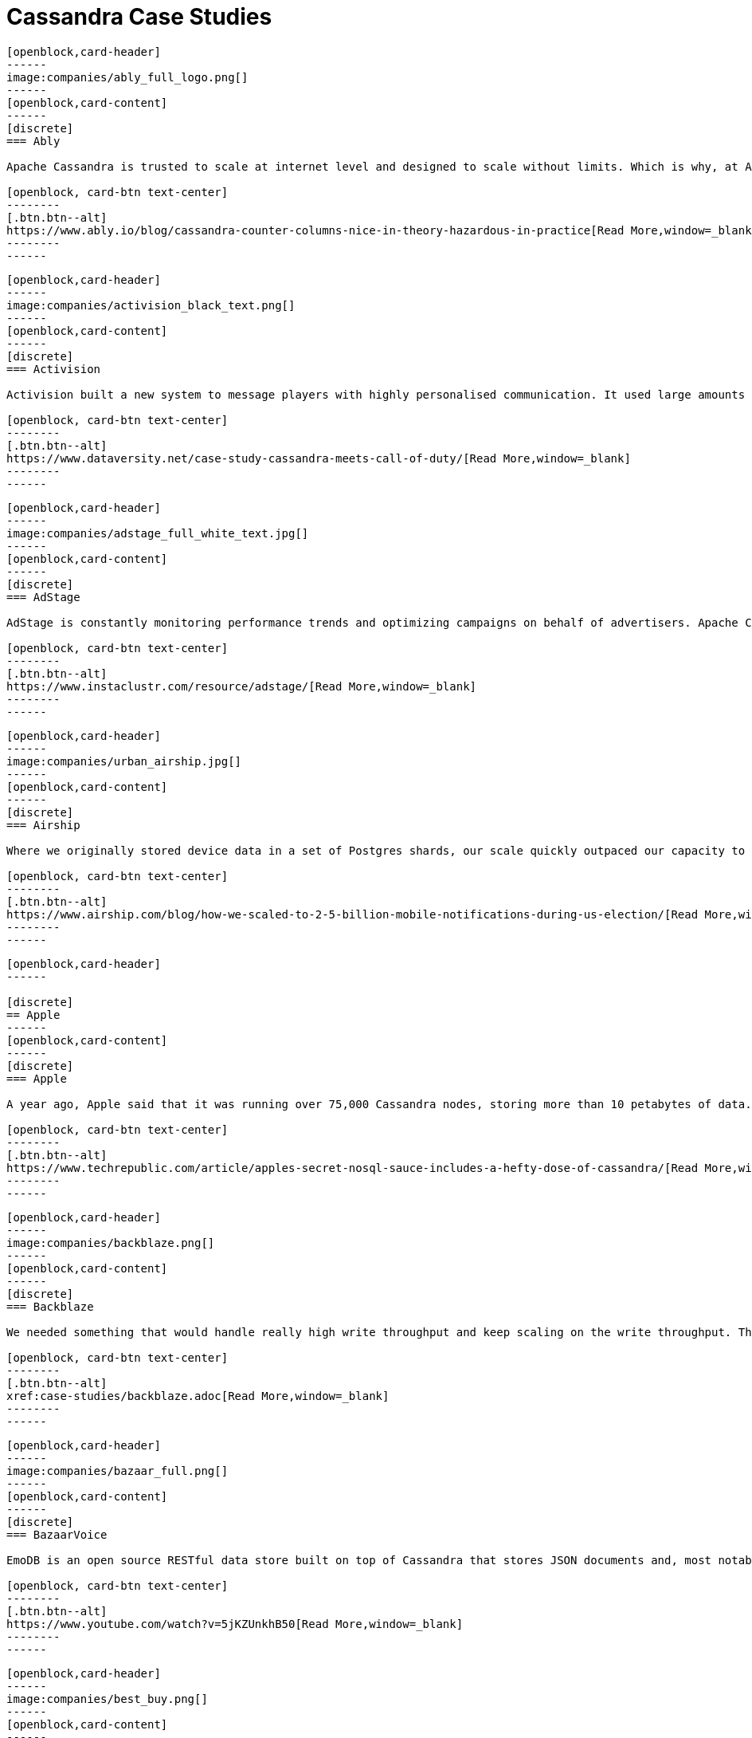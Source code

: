 = Cassandra Case Studies
:page-layout: case-studies
:page-role: case-studies
:description:

//start card
[openblock,card shadow relative]
----
[openblock,card-header]
------
image:companies/ably_full_logo.png[]
------
[openblock,card-content]
------
[discrete]
=== Ably

Apache Cassandra is trusted to scale at internet level and designed to scale without limits. Which is why, at Ably Realtime, we use Cassandra for our persistent storage of messages. 

[openblock, card-btn text-center]
--------
[.btn.btn--alt]
https://www.ably.io/blog/cassandra-counter-columns-nice-in-theory-hazardous-in-practice[Read More,window=_blank]
--------
------
----
//end card

//start card
[openblock,card shadow relative]
----
[openblock,card-header]
------
image:companies/activision_black_text.png[]
------
[openblock,card-content]
------
[discrete]
=== Activision

Activision built a new system to message players with highly personalised communication. It used large amounts of real-time data and was built with Apache Cassandra

[openblock, card-btn text-center]
--------
[.btn.btn--alt]
https://www.dataversity.net/case-study-cassandra-meets-call-of-duty/[Read More,window=_blank]
--------
------
----
//end card

//start card
[openblock,card shadow relative]
----
[openblock,card-header]
------
image:companies/adstage_full_white_text.jpg[]
------
[openblock,card-content]
------
[discrete]
=== AdStage

AdStage is constantly monitoring performance trends and optimizing campaigns on behalf of advertisers. Apache Cassandra delivered the operational speed the company needed to ensure that the platform has low latency and the required throughput.

[openblock, card-btn text-center]
--------
[.btn.btn--alt]
https://www.instaclustr.com/resource/adstage/[Read More,window=_blank]
--------
------
----
//end card

//start card
[openblock,card shadow relative]
----
[openblock,card-header]
------
image:companies/urban_airship.jpg[]
------
[openblock,card-content]
------
[discrete]
=== Airship

Where we originally stored device data in a set of Postgres shards, our scale quickly outpaced our capacity to add new shards, so we moved to a multiple database architecture using HBase and Cassandra.

[openblock, card-btn text-center]
--------
[.btn.btn--alt]
https://www.airship.com/blog/how-we-scaled-to-2-5-billion-mobile-notifications-during-us-election/[Read More,window=_blank]
--------
------
----
//end card

//start card
[openblock,card shadow relative]
----
[openblock,card-header]
------

[discrete]
== Apple
------
[openblock,card-content]
------
[discrete]
=== Apple

A year ago, Apple said that it was running over 75,000 Cassandra nodes, storing more than 10 petabytes of data. At least one cluster was over 1,000 nodes, and Apple regularly gets millions of operations per second (reads/writes) with Cassandra.

[openblock, card-btn text-center]
--------
[.btn.btn--alt]
https://www.techrepublic.com/article/apples-secret-nosql-sauce-includes-a-hefty-dose-of-cassandra/[Read More,window=_blank]
--------
------
----
//end card


//start card
[openblock,card shadow relative]
----
[openblock,card-header]
------
image:companies/backblaze.png[]
------
[openblock,card-content]
------
[discrete]
=== Backblaze

We needed something that would handle really high write throughput and keep scaling on the write throughput. That forced us to look at distributed stores, and Apache Cassandra was the option that fitted what we needed.

[openblock, card-btn text-center]
--------
[.btn.btn--alt]
xref:case-studies/backblaze.adoc[Read More,window=_blank]
--------
------
----
//end card

//start card
[openblock,card shadow relative]
----
[openblock,card-header]
------
image:companies/bazaar_full.png[]
------
[openblock,card-content]
------
[discrete]
=== BazaarVoice

EmoDB is an open source RESTful data store built on top of Cassandra that stores JSON documents and, most notably, offers a databus that allows subscribers to watch for changes to those documents in real time. 

[openblock, card-btn text-center]
--------
[.btn.btn--alt]
https://www.youtube.com/watch?v=5jKZUnkhB50[Read More,window=_blank]
--------
------
----
//end card

//start card
[openblock,card shadow relative]
----
[openblock,card-header]
------
image:companies/best_buy.png[]
------
[openblock,card-content]
------
[discrete]
=== Best Buy

Best Buy uses Apache Cassandra to manage massive spikes in holiday traffic -- 7x traffic spikes and bursts > 50,000 rps -- and calls it “flawless.” 

[openblock, card-btn text-center]
--------
[.btn.btn--alt]
https://www.slideshare.net/joelcrabb/cassandra-and-riak-at-bestbuycom[Read More,window=_blank]
--------
------
----
//end card

//start card
[openblock,card shadow relative]
----
[openblock,card-header]
------
image:companies/bigmate.png[]
------
[openblock,card-content]
------
[discrete]
=== Bigmate

In vetting MySQL, MongoDB, and other potential databases for IoT scale, Bigmate found they couldn't match the scalability they could get with open source Apache Cassandra, which allows them to handle millions of operations or concurrent users each second. 

[openblock, card-btn text-center]
--------
[.btn.btn--alt]
https://www.iotcentral.io/blog/how-open-source-apache-cassandra-solved-our-iot-scalability-and-r[Read More,window=_blank]
--------
------
----
//end card

//start card
[openblock,card shadow relative]
----
[openblock,card-header]
------
image:companies/blackberry_black_text.jpg[]
------
[openblock,card-content]
------
[discrete]
=== Blackberry

BlackBerry deployed Apache Cassandra as the NoSQL database solution for its Internet of Things (IoT) platform. The BlackBerry IoT platform powers the BlackBerry Radar IoT solution designed to provide continuous visibility into an organization’s transportation fleet.

[openblock, card-btn text-center]
--------
[.btn.btn--alt]
https://www.instaclustr.com/resource/blackberry/[Read More,window=_blank]
--------
------
----
//end card

//start card
[openblock,card shadow relative]
----
[openblock,card-header]
------
image:companies/blackrock_logo.png[]
------
[openblock,card-content]
------
[discrete]
=== BlackRock

At BlackRock, we use Apache Cassandra in a variety of ways to help power our Aladdin investment management
platform. In this talk I will give an overview of our use of Cassandra, with an emphasis on how we manage
multi-tenancy in our Cassandra infrastructure.

[openblock, card-btn text-center]
--------
[.btn.btn--alt]
https://www.youtube.com/watch?v=322GytEo_fE[Read More,window=_blank]
--------
------
----
//end card

//start card
[openblock,card shadow relative]
----
[openblock,card-header]
------
image:companies/bloomberg.jpg[]
------
[openblock,card-content]
------
[discrete]
=== Bloomberg

Bloomberg Engineering is working on a multi-year build, creating a new Index Construction Platform to handle the daily production of the Bloomberg Barclays fixed income indices, using Apache Cassandra and Apache Solr.

[openblock, card-btn text-center]
--------
[.btn.btn--alt]
https://www.techatbloomberg.com/blog/meet-the-team-indices-engineering/[Read More,window=_blank]
--------
------
----
//end card

//start card
[openblock,card shadow relative]
----
[openblock,card-header]
------
image:companies/bundesagentur_fur_arbeit_full.jpg[bundesagentur_fur_arbeit]
------
[openblock,card-content]
------
[discrete]
=== Bundesagentur für Arbeit (Federal Agency)

The IT system department needed a new solution for real-time monitoring of applications and business processes, and to be able to quickly counteract any negative influences. They selected Apache Cassandra because it could be tailored to their needs. 

[openblock, card-btn text-center]
--------
[.btn.btn--alt]
https://www.datastax.com/enterprise-success/federal-employment-agency[Read More,window=_blank]
--------
------
----
//end card

//start card
[openblock,card shadow relative]
----
[openblock,card-header]
------
image:companies/campaign-monitor_black_text.png[]
------
[openblock,card-content]
------
[discrete]
=== Campaign Monitor

Campaign Monitor knew that shifting to a new database technology was a major undertaking. They chose Apache Cassandra as their strategic operational database platform due to its exceptional reliability, manageability at scale and open source community.

[openblock, card-btn text-center]
--------
[.btn.btn--alt]
https://www.instaclustr.com/resource/campaign-monitor/[Read More,window=_blank]
--------
------
----
//end card


//start card
[openblock,card shadow relative]
----
[openblock,card-header]
------
image:companies/cern_blue_text.png[]
------
[openblock,card-content]
------
[discrete]
=== CERN
P-BEAST consists of 20,000 applications running on 2,400 interconnected computers. CERN uses Apache Cassandra to satisfy the large time series data rates, flexibility and scalability requirements entailed by the project.

[openblock, card-btn text-center]
--------
[.btn.btn--alt]
https://cdsweb.cern.ch/record/1432912[Read More,window=_blank]
--------
------
----
//end card


//start card
[openblock,card shadow relative]
----
[openblock,card-header]
------
image:companies/clearcapital_full.png[]
------
[openblock,card-content]
------
[discrete]
=== Clear Capital

Clear Capital is a leader in property valuation solutions for North America. Cassandra provides the foundation of the Clear Capital technology platform.

[openblock, card-btn text-center]
--------
[.btn.btn--alt]
https://www.instaclustr.com/resource/clear-capital/[Read More,window=_blank]
--------
------
----
//end card

//start card
[openblock,card shadow relative]
----
[openblock,card-header]
------
image:companies/cloudkick.png[]
------
[openblock,card-content]
------
[discrete]
=== CloudKick

Cloudkick uses Apache Cassandra for configuration data as well as metrics storage, a key element in keeping up with metrics processing as well as providing a high quality user experience with fast loading graphs.

[openblock, card-btn text-center]
--------
[.btn.btn--alt]
https://paul.querna.org/articles/2011/12/17/technology-cloud-monitoring/[Read More,window=_blank]
--------
------
----
//end card


//start card
[openblock,card shadow relative]
----
[openblock,card-header]
------
image:companies/cloudtrax_logo.png[]
------
[openblock,card-content]
------
[discrete]
=== CloudTrax

The Open-Mesh team knew that Apache Cassandra was ideal for their intended capability. The solution had the scalability and data storage requirements to meet the needs of the CloudTrax platform.

[openblock, card-btn text-center]
--------
[.btn.btn--alt]
https://www.instaclustr.com/resource/cloudtrax/[Read More,window=_blank]
--------
------
----
//end card

//start card
[openblock,card shadow relative]
----
[openblock,card-header]
------
image:companies/constant_contact_white_text.png[]
------
[openblock,card-content]
------
[discrete]
=== Constant Contact

Constant Contact uses Cassandra to manage social media data for over 400k small business customers. Its largest production cluster has over 100 TB of data in over 150 machines.

[openblock, card-btn text-center]
--------
[.btn.btn--alt]
https://www.slideshare.net/daveconnors/cassandra-puppet-scaling-data-at-15-per-month[Read More,window=_blank]
--------
------
----
//end card

//start card
[openblock,card shadow relative]
----
[openblock,card-header]
------
image:companies/datacloud.png[]
------
[openblock,card-content]
------
[discrete]
=== Datacloud

The oil &amp; gas industry stores sensor data in an industry-specific document database, where data access is only available through a proprietary API based on SOAP and XML. DataCloud solved this by transferring this data into an Apache Cassandra database cluster

[openblock, card-btn text-center]
--------
[.btn.btn--alt]
https://www.instaclustr.com/resource/datacloud/[Read More,window=_blank]
--------
------
----
//end card

//start card
[openblock,card shadow relative]
----
[openblock,card-header]
------
image:companies/discord_full.png[]
------
[openblock,card-content]
------
[discrete]
=== Discord

Cassandra was the only database that fulfilled all of Discord’s requirements, as they can add nodes to scale it and it can tolerate a loss of nodes without any impact on the application. Related data is stored contiguously on disk providing minimum seeks and easy distribution around the cluster.

[openblock, card-btn text-center]
--------
[.btn.btn--alt]
https://blog.discord.com/how-discord-stores-billions-of-messages-7fa6ec7ee4c7[Read More,window=_blank]
--------
------
----
//end card

//start card
[openblock,card shadow relative]
----
[openblock,card-header]
------
image:companies/dream11.png[]
------
[openblock,card-content]
------
[discrete]
=== Dream11

The company started its operations in 2008 and started offering single match fantasy sports in 2012.  It is India’s Biggest Sports Gaming platform with users playing Fantasy Cricket, Football, Kabaddi, Basketball & Hockey.  Dream11 is the Official Fantasy partner of the VIVO Indian Premier League (IPL), International Council of Cricket (ICC)

[openblock, card-btn text-center]
--------
[.btn.btn--alt]
https://www.instaclustr.com/resource/customer-case-study-dream11/[Read More,window=_blank]
--------
------
----
//end card

//start card
[openblock,card shadow relative]
----
[openblock,card-header]
------
image:companies/ebay_logo.png[]
------
[openblock,card-content]
------
[discrete]
=== eBay

A glimpse on our Cassandra deployment: Dozens of nodes across multiple clusters 200 TB+ storage provisioned 400M+ writes & 100M+ reads per day, and growing QA, LnP, and multiple Production clusters.

[openblock, card-btn text-center]
--------
[.btn.btn--alt]
https://www.slideshare.net/jaykumarpatel/cassandra-at-ebay-13920376[Read More,window=_blank]
--------
------
----
//end card

//start card
[openblock,card shadow relative]
----
[openblock,card-header]
------

[discrete]
== Equinix

------
[openblock,card-content]
------
[discrete]
=== Equinix

Equinix uses Cassandra for its ease of operation, and always-on node architecture -- and its peer-to-peer architecture guarantees no single point of failure to collect and store streaming data from infrastructure instruments.

[openblock, card-btn text-center]
--------
[.btn.btn--alt]
https://www.datastax.com/enterprise-success/equinix[Read More,window=_blank]
--------
------
----
//end card

//start card
[openblock,card shadow relative]
----
[openblock,card-header]
------
image:companies/flant.png[]
------
[openblock,card-content]
------
[discrete]
=== Flant

Flant has been successfully using the Rook operator to operate its Cassandra cluster in Kubernetes and provides tips on how it changed some parameters in the Cassandra config.

[openblock, card-btn text-center]
--------
[.btn.btn--alt]
https://medium.com/flant-com/migrating-cassandra-between-kubernetes-clusters-ae4ab4ada028[Read More,window=_blank]
--------
------
----
//end card

//start card
[openblock,card shadow relative]
----
[openblock,card-header]
------
image:companies/fractal_labs.png[]
------
[openblock,card-content]
------
[discrete]
=== Fractal Labs

Fractal’s APIs aggregates data, and analyses permission-based banking, accounting and payments data so that financial institutions can provide timely nudges and insights to help their small business clients with funding and to better understand their finances.

[openblock, card-btn text-center]
--------
[.btn.btn--alt]
https://www.instaclustr.com/resource/customer-case-study-fractal-labs/[Read More,window=_blank]
--------
------
----
//end card

//start card
[openblock,card shadow relative]
----
[openblock,card-header]
------
image:companies/grubhub_red_text.jpg[]
------
[openblock,card-content]
------
[discrete]
=== Grubhub

Grubhub runs a service oriented platform that primarily operates out of multiple AWS data centers (regions). It moved to cloud infrastructure to accelerate its growth, using Apache Cassandra as its primary persistent data store.

[openblock, card-btn text-center]
--------
[.btn.btn--alt]
https://bytes.grubhub.com/cloud-infrastructure-at-grubhub-94db998a898a[Read More,window=_blank]
--------
------
----
//end card

//start card
[openblock,card shadow relative]
----
[openblock,card-header]
------
image:companies/home_depot.jpg[]
------
[openblock,card-content]
------
[discrete]
=== Home Depot

Home Depot also used DataStax and Apache Cassandra to stand up curbside apps quickly. Siddiqui said Home Depot is a big open source shop.

[openblock, card-btn text-center]
--------
[.btn.btn--alt]
https://www.zdnet.com/article/how-home-depot-navigated-a-demand-boom-during-covid-19/[Read More,window=_blank]
--------
------
----
//end card

//start card
[openblock,card shadow relative]
----
[openblock,card-header]
------
image:companies/hornet.png[]
------
[openblock,card-content]
------
[discrete]
=== Hornet

This is probably going to be the most engineering non-answer ever, which is simply that I haven’t really had to care about Cassandra since we made the changes and upgrades. Usually if I was getting paged in the middle of the night, it probably had something to do with a brief Cassandra blip that was causing an increased response time. That has just gone away completely.

[openblock, card-btn text-center]
--------
[.btn.btn--alt]
https://diginomica.com/gay-social-networking-app-hornet-upgrades-cassandra-improve-community-experience/[Read More,window=_blank]
--------
------
----
//end card

//start card
[openblock,card shadow relative]
----
[openblock,card-header]
------
image:companies/hulu_white_background.png[]
------
[openblock,card-content]
------
[discrete]
=== Hulu

Hulu selected the Apache Cassandra system when its previous system was having trouble expanding to its growing subscriber base. “We needed something that could scale quickly and would be easy to maintain because we have a very small team.”

[openblock, card-btn text-center]
--------
[.btn.btn--alt]
https://www.nexttv.com/news/hulu-scales-user-database-apache-cassandra-133429[Read More,window=_blank]
--------
------
----
//end card

//start card
[openblock,card shadow relative]
----
[openblock,card-header]
------
image:companies/ibm_black_text.svg[]
------
[openblock,card-content]
------
[discrete]
=== IBM

IBM determined that the Apache Cassandra NoSQL database would be the platform architecture’s key	technology to deliver the requirements of scalability, performance and high availability.

[openblock, card-btn text-center]
--------
[.btn.btn--alt]
https://www.instaclustr.com/resource/ibm/[Read More,window=_blank]
--------
------
----
//end card

//start card
[openblock,card shadow relative]
----
[openblock,card-header]
------
image:companies/instaclustr.png[]
------
[openblock,card-content]
------
[discrete]
=== Instaclustr

At Instaclustr we also have a big data challenge that we are solving with Apache Cassandra and Apache Spark. Instametrics provides us with the perfect opportunity to dogfood the Instaclustr technology	stack.

[openblock, card-btn text-center]
--------
[.btn.btn--alt]
https://www.instaclustr.com/resource/instametrics/[Read More,window=_blank]
--------
------
----
//end card

//start card
[openblock,card shadow relative]
----
[openblock,card-header]
------
image:companies/instana_full.png[]
------
[openblock,card-content]
------
[discrete]
=== Instana

The Instana components are already containerized and run in our SaaS platform, but we still needed to create containers for our databases, Clickhouse, Cassandra, etc., and set up the release pipeline for them.

[openblock, card-btn text-center]
--------
[.btn.btn--alt]
https://hackernoon.com/what-we-learned-by-dockerizing-our-applications-jk1y3xrx[Read More,window=_blank]
--------
------
----
//end card

//start card
[openblock,card shadow relative]
----
[openblock,card-header]
------
image:companies/instagram.png[]
------
[openblock,card-content]
------
[discrete]
=== Instagram

Constant At Instagram, we have one of the world’s largest deployments of the Apache Cassandra database. We began using Cassandra in 2012 to replace Redis and support product use cases like fraud detection, Feed, and the Direct inbox.

[openblock, card-btn text-center]
--------
[.btn.btn--alt]
https://instagram-engineering.com/open-sourcing-a-10x-reduction-in-apache-cassandra-tail-latency-d64f86b43589[Read More,window=_blank]
--------
------
----
//end card

//start card
[openblock,card shadow relative]
----
[openblock,card-header]
------
[discrete]
== Intuit Mint
------
[openblock,card-content]
------
[discrete]
=== Intuit Mint

Mint Bills selected Apache Cassandra to store user account data. “When you are selecting between accounts on your Mint Bills app, you are actually retrieving information from Cassandra directly,” Csasznik-Shaked added

[openblock, card-btn text-center]
--------
[.btn.btn--alt]
https://www.datastax.com/enterprise-success/mint-bills[Read More,window=_blank]
--------
------
----
//end card

//start card
[openblock,card shadow relative]
----
[openblock,card-header]
------
[discrete]
== Intuit Turbo Tax
------
[openblock,card-content]
------
[discrete]
=== Intuit Turbo Tax

Intuit is supporting over 42,000 Peak TPS in production in AWS, over eight clusters in production. Cassandra has to process massive amounts of data, such as entitlements, tax returns, filings, user experience, and everything needed to support TurboTax.

[openblock, card-btn text-center]
--------
[.btn.btn--alt]
https://thenewstack.io/pronto-intuit-releases-first-open-source-cassandra-cluster-manager/[Read More,window=_blank]
--------
------
----
//end card

//start card
[openblock,card shadow relative]
----
[openblock,card-header]
------
image:companies/keen.png[]
------
[openblock,card-content]
------
[discrete]
=== Keen.io

Keen leverages Kafka, Apache Cassandra NoSQL database and the Apache Spark analytics engine, adding a RESTful API and a number of SDKs for different languages. It enriches streaming data with relevant metadata and enables customers to stream enriched data to Amazon S3 or any other data store.

[openblock, card-btn text-center]
--------
[.btn.btn--alt]
https://siliconangle.com/2020/10/09/data-firehose-next-generation-streaming-technologies-goes-cloud-native/[Read More,window=_blank]
--------
------
----
//end card

//start card
[openblock,card shadow relative]
----
[openblock,card-header]
------
image:companies/locstat_full.png[]
------
[openblock,card-content]
------
[discrete]
=== Locstat

Locstat showed a Geotrellis generated heat map with flight data from aircraft and flight patterns around the Cape Town International Airport. Data is stored in Cassandra and then pushed through Apache Spark and visualized using Geotrellis in a Cesium spatial interface.

[openblock, card-btn text-center]
--------
[.btn.btn--alt]
https://www.datastax.com/enterprise-success/locstat[Read More,window=_blank]
--------
------
----
//end card

//start card
[openblock,card shadow relative]
----
[openblock,card-header]
------
image:companies/macquarie_bank_black_text.jpg[]
------
[openblock,card-content]
------
[discrete]
=== Macquarie Bank

Cassandra provides a smart data storage layer that is fed with information from back-end systems within Macquarie through an open API platform and then serves customer requests with great speed, due largely to its in-memory capabilities.

[openblock, card-btn text-center]
--------
[.btn.btn--alt]
https://diginomica.com/macquarie-banks-on-customer-appetite-for-a-spotify-like-experience[Read More,window=_blank]
--------
------
----
//end card

//start card
[openblock,card shadow relative]
----
[openblock,card-header]
------
image:companies/macys_black_text.png[]
------
[openblock,card-content]
------
[discrete]
=== Macy's

Growth in business led us to want 10x growth in data, move from a read-mostly model to one which	could handle near-real-time updates, and a move into multiple data centers. POC Result: Cassandra & ActiveSpaces - Very close. MongoDB - Failed tests. YMMV! 

[openblock, card-btn text-center]
--------
[.btn.btn--alt]
https://www.slideshare.net/planetcassandra/apache-cassandra-at-macys[Read More,window=_blank]
--------
------
----
//end card

//start card
[openblock,card shadow relative]
----
[openblock,card-header]
------
image:companies/maths_pathway_full.jpg[]
------
[openblock,card-content]
------
[discrete]
=== Maths Pathway

Maths Pathway is a Learning and Teaching Model that supports students along an individual pathway to build a deep appreciation and knowledge of mathematics. Maths Pathway delivers that individual and	personalized learning with the help of Apache Cassandra.

[openblock, card-btn text-center]
--------
[.btn.btn--alt]
https://www.instaclustr.com/resource/maths-pathway/[Read More,window=_blank]
--------
------
----
//end card

//start card
[openblock,card shadow relative]
----
[openblock,card-header]
------
[discrete]
== METRO
------
[openblock,card-content]
------
[discrete]
=== METRO

METRO wanted to consolidate development and top management believed Apache Cassandra would be a good starting point. The entire platform has been migrated and teams are beginning to use native services from Google Cloud to interact with Cassandra effectively.

[openblock, card-btn text-center]
--------
[.btn.btn--alt]
https://www.datastax.com/enterprise-success/metro[Read More,window=_blank]
--------
------
----
//end card

//start card
[openblock,card shadow relative]
----
[openblock,card-header]
------
image:companies/mobile_pay.png[]
------
[openblock,card-content]
------
[discrete]
=== MobilePay

“We wanted to implement a distributed database that would fit with our microservices-based application strategy and that would be able to handle the availability and scalability needs of the applications too,” Jakobsen said. “Cassandra matched this model perfectly…”

[openblock, card-btn text-center]
--------
[.btn.btn--alt]
https://www.datastax.com/enterprise-success/mobile-pay[Read More,window=_blank]
--------
------
----
//end card

//start card
[openblock,card shadow relative]
----
[openblock,card-header]
------
image:companies/monzo_full.png[]
------
[openblock,card-content]
------
[discrete]
=== Monzo

Monzo employs a microservice architecture (on Go and Kubernetes) and profiled and optimized key platform components such as Apache Cassandra and Linkerd for a recent crowdfunding effort run entirely through its app.

[openblock, card-btn text-center]
--------
[.btn.btn--alt]
https://www.infoq.com/presentations/monzo-microservices-arch/?utm_source=presentations&amp;utm_medium=london&amp;utm_campaign=qco[Read More,window=_blank]
--------
------
----
//end card

//start card
[openblock,card shadow relative]
----
[openblock,card-header]
------
image:companies/netflix.png[]
------
[openblock,card-content]
------
[discrete]
=== Netflix

Netflix manages petabytes of data in Apache Cassandra which must be reliably accessible to users in mere milliseconds. They built sophisticated control planes that turn their persistence layer based on Apache Cassandra into a truly self-driving system.

[openblock, card-btn text-center]
--------
[.btn.btn--alt]
https://netflixtechblog.com/building-netflixs-distributed-tracing-infrastructure-bb856c319304[Read More,window=_blank]
--------
------
----
//end card

//start card
[openblock,card shadow relative]
----
[openblock,card-header]
------
image:companies/new_york_times.png[]
------
[openblock,card-content]
------
[discrete]
=== New York Times

The New York times uses Apache Cassandra with Python for the company’s ⨍aбrik messaging platform.

[openblock, card-btn text-center]
--------
[.btn.btn--alt]
https://www.slideshare.net/planetcassandra/michael-laing-nyt-developers1[Read More,window=_blank]
--------
------
----
//end card

//start card
[openblock,card shadow relative]
----
[openblock,card-header]
------
image:companies/nhn_techorus.png[]
------
[openblock,card-content]
------
[discrete]
=== NHN Techorus

NHN Techorus provides IT infrastructure and managed services through the company’s Data Hotel division. The team has identified that there are a rapidly growing number of customers looking to deploy applications and solutions using Apache Cassandra as their data store.

[openblock, card-btn text-center]
--------
[.btn.btn--alt]
https://www.instaclustr.com/resource/nhn-techorus/[Read More,window=_blank]
--------
------
----
//end card

//start card
[openblock,card shadow relative]
----
[openblock,card-header]
------
image:companies/ooyala_vertical.png[]
------
[openblock,card-content]
------
[discrete]
=== Ooyala

Ooyala built a real-time analytics engine using Cassandra. Evan Chan (Software Engineer at Ooyala), describes his experience using the Spark and Shark frameworks for running real-time queries on top of Cassandra data. 

[openblock, card-btn text-center]
--------
[.btn.btn--alt]
https://www.youtube.com/watch?v=7bEo3O04xEk&amp;feature=emb_logo[Read More,window=_blank]
--------
------
----
//end card

//start card
[openblock,card shadow relative]
----
[openblock,card-header]
------
image:companies/outbrain_full.png[]
------
[openblock,card-content]
------
[discrete]
=== Outbrain

Outbrain has 30 production clusters of Apache Cassandra of different sizes, ranging from small ones to clusters with 100 nodes across 3 datacenters. Cassandra has proven to be a very reliable choice as a datastore which employs an eventual consistency model.

[openblock, card-btn text-center]
--------
[.btn.btn--alt]
https://www.outbrain.com/techblog/2018/08/upgrade-railway-tracks/[Read More,window=_blank]
--------
------
----
//end card

//start card
[openblock,card shadow relative]
----
[openblock,card-header]
------
image:companies/paidy.png[]
------
[openblock,card-content]
------
[discrete]
=== Paidy

Paidy offers real-time monthly consolidated credit services across Japan. The company identified Apache Cassandra as the most suitable database technology for its event sourcing and reactive architecture.

[openblock, card-btn text-center]
--------
[.btn.btn--alt]
https://www.instaclustr.com/resource/paidy/[Read More,window=_blank]
--------
------
----
//end card

//start card
[openblock,card shadow relative]
----
[openblock,card-header]
------
image:companies/penn_mutual.jpg[]
------
[openblock,card-content]
------
[discrete]
=== Penn Mutual

Penn Mutual stores their data information in a 6-node Cassandra ring. Now, they’re able to leverage data to innovate and make more informed decisions so they can provide a truly personalized and premium experience to their customers.

[openblock, card-btn text-center]
--------
[.btn.btn--alt]
https://www.datastax.com/enterprise-success/penn-mutal[Read More,window=_blank]
--------
------
----
//end card

//start card
[openblock,card shadow relative]
----
[openblock,card-header]
------
image:companies/protectwise.png[]
------
[openblock,card-content]
------
[discrete]
=== ProtectWise

“With the advent of the Internet of Things, the need to keep track of the growing number of touch points of a network is becoming increasingly challenging. Fortunately, Stevens and his team had some previous experience with Apache Cassandra…”

[openblock, card-btn text-center]
--------
[.btn.btn--alt]
https://www.datastax.com/enterprise-success/protectwise/keeping-cloud-networks-and-millions-of-transactions-per-second-secure[Read More,window=_blank]
--------
------
----
//end card

//start card
[openblock,card shadow relative]
----
[openblock,card-header]
------
image:companies/pubnub.png[]
------
[openblock,card-content]
------
[discrete]
=== PubNub

PubNub offers realtime infrastructure-as-a-service, and provides enterprise-grade security, 99.999% SLA-backed reliability, and global scalability to support the largest realtime deployments, all via simple APIs and 70+ SDKs.

[openblock, card-btn text-center]
--------
[.btn.btn--alt]
https://www.instaclustr.com/resource/customer-case-study-pubnub/[Read More,window=_blank]
--------
------
----
//end card

//start card
[openblock,card shadow relative]
----
[openblock,card-header]
------
[discrete]
== Revtrax
------
[openblock,card-content]
------
[discrete]
=== Revtrax

RevTrax chose Cassandra for its uptime and linear scale: “If we need to scale out, it’s easier to scale the reads and writes with Cassandra than it is with MySQL.” But most of all, it was chosen for its durability and no single point of failure.

[openblock, card-btn text-center]
--------
[.btn.btn--alt]
https://www.datastax.com/enterprise-success/revtrax[Read More,window=_blank]
--------
------
----
//end card

//start card
[openblock,card shadow relative]
----
[openblock,card-header]
------
image:companies/sky_logo.png[]
------
[openblock,card-content]
------
[discrete]
=== Sky

Sky uses Cassandra for database persistence in its Online Video Platform - the system which delivers all OTT video content to both Sky and NOW TV customers - including handling huge spikes in traffic for popular sports games and TV shows.

[openblock, card-btn text-center]
--------
[.btn.btn--alt]
https://github.com/sky-uk/cassandra-operator[Read More,window=_blank]
--------
------
----
//end card

//start card
[openblock,card shadow relative]
----
[openblock,card-header]
------
image:companies/spotify_full.png[]
------
[openblock,card-content]
------
[discrete]
=== Spotify

We’ve overall been very satisfied with Cassandra as a solution for all our personalization needs and are confident to scale it up to serve personalized experience to our ever growing size of engaged user base.

[openblock, card-btn text-center]
--------
[.btn.btn--alt]
https://engineering.atspotify.com/2015/01/09/personalization-at-spotify-using-cassandra/[Read More,window=_blank]
--------
------
----
//end card

//start card
[openblock,card shadow relative]
----
[openblock,card-header]
------
image:companies/stibo-systems.png[]
------
[openblock,card-content]
------
[discrete]
=== Stibo Systems

“At the operational level, being on Cassandra, with an infrastructure in containers and microservices, based on Docker, allows services to be resized dynamically,” explains Jérôme Reboul.

[openblock, card-btn text-center]
--------
[.btn.btn--alt]
https://www.distributique.com/actualites/lire-la-donnee-en-mode-service-chez-stibo-systems-31403.html[Read More,window=_blank]
--------
------
----
//end card

//start card
[openblock,card shadow relative]
----
[openblock,card-header]
------
image:companies/target_full.png[]
------
[openblock,card-content]
------
[discrete]
=== Target

Apache Cassandra has been used for many years at Target - since around 2014. Here, they discuss how they learned to deploy Cassandra as a Docker container in Kubernetes, while still maintaining stability and consistency -- reliably in every location on their map.

[openblock, card-btn text-center]
--------
[.btn.btn--alt]
https://tech.target.com/2018/08/08/running-cassandra-in-kubernetes-across-1800-stores.html[Read More,window=_blank]
--------
------
----
//end card

//start card
[openblock,card shadow relative]
----
[openblock,card-header]
------
image:companies/uber_black_text.jpg[]
------
[openblock,card-content]
------
[discrete]
=== Uber

Uber’s solution is comprehensive. They built their own system that runs Cassandra on top of Mesos. It’s all explained in a good talk by Abhishek Verma, Software Engineer at Uber: Cassandra on Mesos Across Multiple Datacenters at Uber (slides).

[openblock, card-btn text-center]
--------
[.btn.btn--alt]
http://highscalability.com/blog/2016/9/28/how-uber-manages-a-million-writes-per-second-using-mesos-and.html[Read More,window=_blank]
--------
------
----
//end card

//start card
[openblock,card shadow relative]
----
[openblock,card-header]
------
image:companies/walmart.png[]
------
[openblock,card-content]
------
[discrete]
=== Walmart

We had good experience with Cassandra in past, hence, it was the first choice. Apache Cassandra has best write and read performance. Like Kafka it is distributed, highly scalable and fault-tolerant.

[openblock, card-btn text-center]
--------
[.btn.btn--alt]
https://medium.com/walmartglobaltech/how-we-build-a-robust-analytics-platform-using-spark-kafka-and-cassandra-lambda-architecture-70c2d1bc8981[Read More,window=_blank]
--------
------
----
//end card

//start card
[openblock,card shadow relative]
----
[openblock,card-header]
------
image:companies/woods_hole_oceanographic.png[]
------
[openblock,card-content]
------
[discrete]
=== Woods Hole Oceanographic Institution

The Ocean Observatories Initiative (OOI) is a science-driven ocean observing network that delivers real-time data from more than 800 instruments to address critical science questions regarding the world’s oceans. Apache Cassandra has served as the heart of this system, which lives on hybrid infrastructure.

[openblock, card-btn text-center]
--------
[.btn.btn--alt]
https://www.datastax.com/enterprise-success/woods-hole[Read More,window=_blank]
--------
------
----
//end card

//start card
[openblock,card shadow relative]
----
[openblock,card-header]
------
image:companies/yelp.jpg[]
------
[openblock,card-content]
------
[discrete]
=== Yelp

Yelp is transitioning from the management of Cassandra clusters in EC2 to orchestrating the same clusters in production on Kubernetes. Here, they discuss the EC2-based deployment and how they are using the Cassandra operator and etcd for cross-region coordination.

[openblock, card-btn text-center]
--------
[.btn.btn--alt]
https://engineeringblog.yelp.com/2020/11/orchestrating-cassandra-on-kubernetes-with-operators.html[Read More,window=_blank]
--------
------
----
//end card

